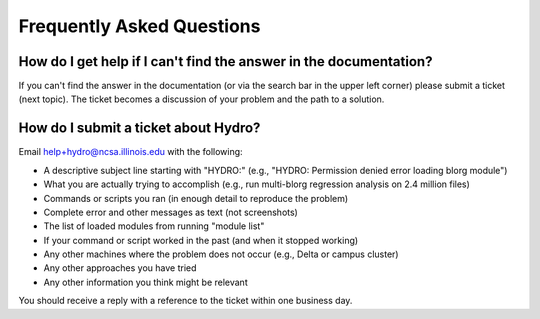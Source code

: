 .. _faq:

Frequently Asked Questions
=============================

How do I get help if I can't find the answer in the documentation?  
~~~~~~~~~~~~~~~~~~~~~~~~~~~~~~~~~~~~~~~~~~~~~~~~~~~~~~~~~~~~~~~~~~~~~~
If you can't find the answer in the documentation (or via the search bar in the upper left corner) please submit a ticket (next topic).  The ticket becomes a discussion of your problem and the path to a solution.  

..  _submit-ticket:

How do I submit a ticket about Hydro?
~~~~~~~~~~~~~~~~~~~~~~~~~~~~~~~~~~~~~~~
Email help+hydro@ncsa.illinois.edu with the following:

- A descriptive subject line starting with "HYDRO:" (e.g., "HYDRO: Permission denied error loading blorg module")
- What you are actually trying to accomplish (e.g., run multi-blorg regression analysis on 2.4 million files)
- Commands or scripts you ran (in enough detail to reproduce the problem)
- Complete error and other messages as text (not screenshots)
- The list of loaded modules from running "module list"
- If your command or script worked in the past (and when it stopped working)
- Any other machines where the problem does not occur (e.g., Delta or campus cluster)
- Any other approaches you have tried
- Any other information you think might be relevant

You should receive a reply with a reference to the ticket within one business day.  
